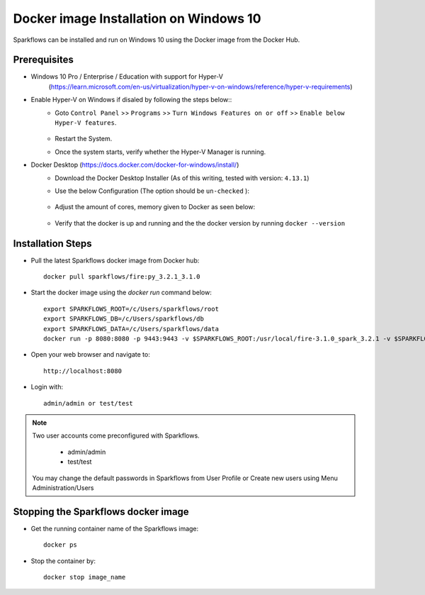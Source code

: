 Docker image Installation on Windows 10
^^^^^^^^^^^^^^^^^^^^^^^^^^^^^^^^^^^^^^^

Sparkflows can be installed and run on Windows 10 using the Docker image from the Docker Hub.


Prerequisites
-------------
* Windows 10 Pro / Enterprise / Education with support for Hyper-V
    (https://learn.microsoft.com/en-us/virtualization/hyper-v-on-windows/reference/hyper-v-requirements)

* Enable Hyper-V on Windows if disaled by following the steps below::
    * Goto ``Control Panel`` >> ``Programs`` >> ``Turn Windows Features on or off`` >> ``Enable below Hyper-V features``.
    
      .. figure:: ../../_assets/docker-install/hyperv.png
         :alt: hyperv
         :width: 50%
         
    * Restart the System.
    * Once the system starts, verify whether the Hyper-V Manager is running.

* Docker Desktop (https://docs.docker.com/docker-for-windows/install/)
    * Download the Docker Desktop Installer (As of this writing, tested with version: ``4.13.1``)
    * Use the below Configuration (The option should be ``un-checked`` ):
    
      .. figure:: ../../_assets/docker-install/hyperv-docker.png
         :alt: hyperv-docker
         :width: 50%
    * Adjust the amount of cores, memory given to Docker as seen below:
    
      .. figure:: ../../_assets/docker-install/docker-resources.png
         :alt: docker-resources
         :width: 50%
    * Verify that the docker is up and running and the the docker version by running ``docker --version``
    

Installation Steps
---------------------------

* Pull the latest Sparkflows docker image from Docker hub::

    docker pull sparkflows/fire:py_3.2.1_3.1.0


* Start the docker image using the `docker run` command below::
    
    export SPARKFLOWS_ROOT=/c/Users/sparkflows/root
    export SPARKFLOWS_DB=/c/Users/sparkflows/db
    export SPARKFLOWS_DATA=/c/Users/sparkflows/data
    docker run -p 8080:8080 -p 9443:9443 -v $SPARKFLOWS_ROOT:/usr/local/fire-3.1.0_spark_3.2.1 -v $SPARKFLOWS_DATA:/usr/local/data -v $SPARKFLOWS_DB=/home/sparkflows -e KEYSTORE_PASSWORD=12345678 -e FIRE_HTTP_PORT=8080 -e FIRE_HTTPS_PORT=9443  sparkflows/fire:py_3.2.1_3.1.0

* Open your web browser and navigate to:: 
  
    http://localhost:8080

* Login with:: 

    admin/admin or test/test

    
.. note::  Two user accounts come preconfigured with Sparkflows.

           * admin/admin
           * test/test
    
    You may change the default passwords in Sparkflows from User Profile or Create new users using Menu Administration/Users 


Stopping the Sparkflows docker image
------------------------------------
* Get the running container name of the Sparkflows image::

     docker ps
     
* Stop the container by::

     docker stop image_name

    
